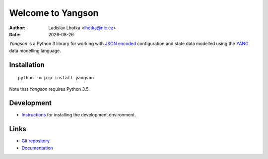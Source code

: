 .. |date| date::

******************
Welcome to Yangson
******************

:Author: Ladislav Lhotka <lhotka@nic.cz>
:Date: |date|

*Yangson* is a Python 3 library for working with `JSON encoded`_
configuration and state data modelled using the YANG_
data modelling language.

Installation
============

::

    python -m pip install yangson

Note that *Yangson* requires Python 3.5.

Development
===========

* Instructions_ for installing the development environment.

Links
=====

* `Git repository`_
* `Documentation`_

.. _JSON encoded: https://tools.ietf.org/html/rfc7951
.. _YANG: https://tools.ietf.org/html/rfc7950
.. _Instructions: https://github.com/CZ-NIC/yangson/wiki/devinstall
.. _Git repository: https://github.com/CZ-NIC/yangson
.. _Documentation: https://yangson.labs.nic.cz
